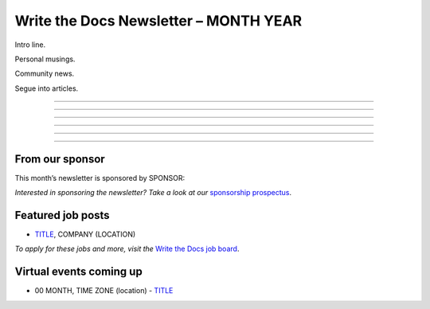 
.. post:: Month 00, 2022
   :tags: newsletter

#########################################
Write the Docs Newsletter – MONTH YEAR
#########################################

Intro line.

Personal musings.

Community news.

Segue into articles.


---------------------------------------

---------------------------------------


---------------------------------------

---------------------------------------



------------------------------------------

------------------------------------------



----------------
From our sponsor
----------------

This month’s newsletter is sponsored by SPONSOR:

.. raw:: html

    <hr>
    <table width="100%" border="0" cellspacing="0" cellpadding="0" style="width:100%; max-width: 600px;">
      <tbody>
        <tr>
          <td width="75%">
              <p>
              CONTENT
              </p>
          </td>
          <td width="25%">
            <a href="https://www.LINK.COM">
              <img style="margin-left: 15px;" alt="SPONSOR" src="/_static/img/sponsors/IMAGE.png">
            </a>
          </td>
        </tr>
      </tbody>
    </table>
    <hr>

*Interested in sponsoring the newsletter? Take a look at our* `sponsorship prospectus </sponsorship/newsletter/>`__.

------------------
Featured job posts
------------------

- `TITLE <LINK>`__, COMPANY (LOCATION)

*To apply for these jobs and more, visit the* `Write the Docs job board <https://jobs.writethedocs.org/>`_.

------------------------
Virtual events coming up
------------------------

- 00 MONTH, TIME ZONE (location) - `TITLE <LINK>`__


